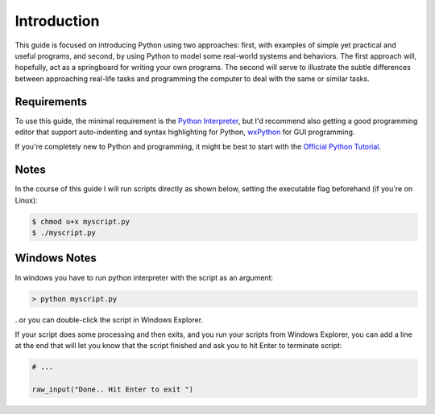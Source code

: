 Introduction
============

This guide is focused on introducing Python using two approaches: first,
with examples of simple yet practical and useful programs, and second, by
using Python to model some real-world systems and behaviors. The first
approach will, hopefully, act as a springboard for writing your own
programs. The second will serve to illustrate the subtle differences
between approaching real-life tasks and programming the computer to deal
with the same or similar tasks.

Requirements
------------

To use this guide, the minimal requirement is the `Python Interpreter <http://www.python.org/download/>`_, but I'd recommend also getting a good programming editor that support auto-indenting and syntax highlighting for Python, `wxPython <http://www.wxpython.org>`_ for GUI programming.

If you're completely new to Python and programming, it might be best to
start with the `Official Python Tutorial <http://docs.python.org/tutorial>`_.

Notes
-----

In the course of this guide I will run scripts directly as shown below, setting the executable flag beforehand (if you're on Linux):

.. sourcecode:: sh

    $ chmod u+x myscript.py
    $ ./myscript.py

Windows Notes
-------------

In windows you have to run python interpreter with the script as an argument:

.. sourcecode:: sh

    > python myscript.py

..or you can double-click the script in Windows Explorer.

If your script does some processing and then exits, and you run your scripts from Windows Explorer, you can add a line at the end that will let you know that the script finished and ask you to hit Enter to terminate script:

.. sourcecode:: python

    # ...

    raw_input("Done.. Hit Enter to exit ")
